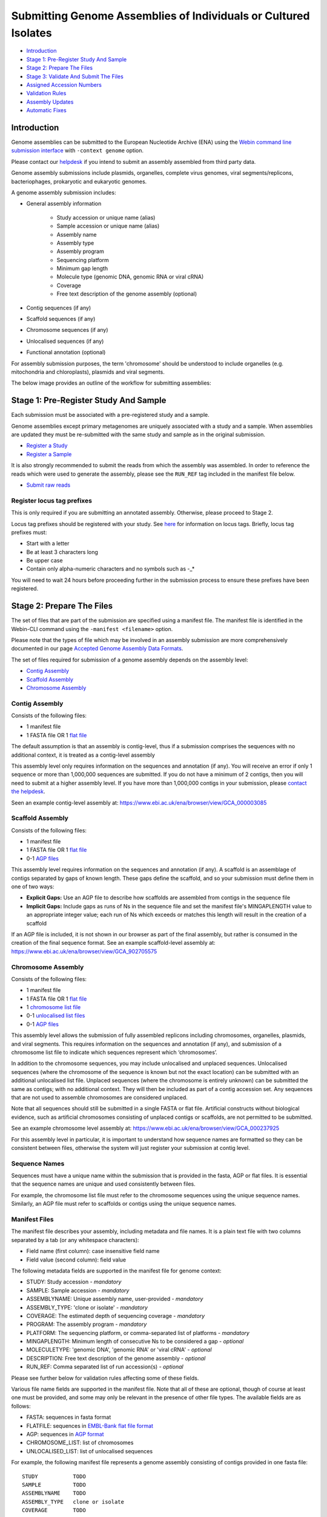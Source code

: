 ================================================================
Submitting Genome Assemblies of Individuals or Cultured Isolates
================================================================

- `Introduction`_
- `Stage 1: Pre-Register Study And Sample`_
- `Stage 2: Prepare The Files`_
- `Stage 3: Validate And Submit The Files`_
- `Assigned Accession Numbers`_
- `Validation Rules`_
- `Assembly Updates`_
- `Automatic Fixes`_


Introduction
============

Genome assemblies can be submitted to the European Nucleotide Archive (ENA)
using the `Webin command line submission interface <../general-guide/webin-cli.html>`_ with ``-context genome`` option.

Please contact our `helpdesk <https://www.ebi.ac.uk/ena/browser/support>`_ if you intend to submit an assembly
assembled from third party data.

Genome assembly submissions include plasmids, organelles, complete virus genomes, viral segments/replicons,
bacteriophages, prokaryotic and eukaryotic genomes.

A genome assembly submission includes:

- General assembly information

   - Study accession or unique name (alias)
   - Sample accession or unique name (alias)
   - Assembly name
   - Assembly type
   - Assembly program
   - Sequencing platform
   - Minimum gap length
   - Molecule type (genomic DNA, genomic RNA or viral cRNA)
   - Coverage
   - Free text description of the genome assembly (optional)

- Contig sequences (if any)
- Scaffold sequences (if any)
- Chromosome sequences (if any)
- Unlocalised sequences (if any)
- Functional annotation (optional)

For assembly submission purposes, the term 'chromosome' should be understood to include organelles
(e.g. mitochondria and chloroplasts), plasmids and viral segments.

The below image provides an outline of the workflow for submitting assemblies:

.. image:: ../images/webin-cli_01.png


Stage 1: Pre-Register Study And Sample
======================================

Each submission must be associated with a pre-registered study and a sample.

Genome assemblies except primary metagenomes are uniquely associated with a study and a sample.
When assemblies are updated they must be re-submitted with the same study and sample as in the original submission.

- `Register a Study <../study.html>`_
- `Register a Sample <../samples.html>`_

It is also strongly recommended to submit the reads from which the assembly was assembled.
In order to reference the reads which were used to generate the assembly, please see the ``RUN_REF`` tag included in
the manifest file below.

- `Submit raw reads <../reads.html>`_


Register locus tag prefixes
---------------------------

This is only required if you are submitting an annotated assembly. Otherwise, please proceed to Stage 2.

Locus tag prefixes should be registered with your study.
See `here <../../faq/locus_tags.html>`_ for information on locus tags.
Briefly, locus tag prefixes must:

- Start with a letter
- Be at least 3 characters long
- Be upper case
- Contain only alpha-numeric characters and no symbols such as -_*

You will need to wait 24 hours before proceeding further in the submission process to ensure these prefixes have been
registered.


Stage 2: Prepare The Files
==========================

The set of files that are part of the submission are specified using a manifest file.
The manifest file is identified in the Webin-CLI command using the ``-manifest <filename>`` option.

Please note that the types of file which may be involved in an assembly submission are more comprehensively documented
in our page `Accepted Genome Assembly Data Formats <../fileprep/assembly.html>`_.

The set of files required for submission of a genome assembly depends on the assembly level:

- `Contig Assembly`_
- `Scaffold Assembly`_
- `Chromosome Assembly`_

Contig Assembly
---------------

Consists of the following files:

- 1 manifest file
- 1 FASTA file OR 1 `flat file <../fileprep/assembly.html#flat-file>`_

The default assumption is that an assembly is contig-level, thus if a submission comprises the sequences with no
additional context, it is treated as a contig-level assembly

This assembly level only requires information on the sequences and annotation (if any).
You will receive an error if only 1 sequence or more than 1,000,000 sequences are submitted. If you do not have a
minimum of 2 contigs, then you will need to submit at a higher assembly level. If you have more than 1,000,000 contigs
in your submission, please `contact the helpdesk <https://www.ebi.ac.uk/ena/browser/support>`_.

Seen an example contig-level assembly at: https://www.ebi.ac.uk/ena/browser/view/GCA_000003085

Scaffold Assembly
-----------------

Consists of the following files:

- 1 manifest file
- 1 FASTA file OR 1 `flat file <../fileprep/assembly.html#flat-file>`_
- 0-1 `AGP files <../fileprep/assembly.html#agp-file>`_

This assembly level requires information on the sequences and annotation (if any).
A scaffold is an assemblage of contigs separated by gaps of known length.
These gaps define the scaffold, and so your submission must define them in one of two ways:

- **Explicit Gaps:** Use an AGP file to describe how scaffolds are assembled from contigs in the sequence file
- **Implicit Gaps:** Include gaps as runs of Ns in the sequence file and set the manifest file's MINGAPLENGTH value
  to an appropriate integer value; each run of Ns which exceeds or matches this length will result in the creation of
  a scaffold

If an AGP file is included, it is not shown in our browser as part of the final assembly, but rather is consumed in
the creation of the final sequence format.
See an example scaffold-level assembly at: https://www.ebi.ac.uk/ena/browser/view/GCA_902705575


Chromosome Assembly
-------------------

Consists of the following files:

- 1 manifest file
- 1 FASTA file OR 1 `flat file <../fileprep/assembly.html#flat-file>`_
- 1 `chromosome list file <../fileprep/assembly.html#chromosome-list-file>`_
- 0-1 `unlocalised list files <../fileprep/assembly.html#unlocalised-list-file>`_
- 0-1 `AGP files <../fileprep/assembly.html#agp-file>`_

This assembly level allows the submission of fully assembled replicons including chromosomes, organelles, plasmids, and
viral segments. This requires information on the sequences and annotation (if any), and submission of a chromosome list
file to indicate which sequences represent which ‘chromosomes’.

In addition to the chromosome sequences, you may include unlocalised and unplaced sequences.
Unlocalised sequences (where the chromosome of the sequence is known but not the exact location) can be submitted with
an additional unlocalised list file.
Unplaced sequences (where the chromosome is entirely unknown) can be submitted the same as contigs; with no additional
context.
They will then be included as part of a contig accession set.
Any sequences that are not used to assemble chromosomes are considered unplaced.

Note that all sequences should still be submitted in a single FASTA or flat file.
Artificial constructs without biological evidence, such as artificial chromosomes consisting of unplaced contigs or
scaffolds, are not permitted to be submitted.

See an example chromosome level assembly at: https://www.ebi.ac.uk/ena/browser/view/GCA_000237925

For this assembly level in particular, it is important to understand how sequence names are formatted so they can be
consistent between files, otherwise the system will just register your submission at contig level.

Sequence Names
--------------

Sequences must have a unique name within the submission that is provided in the fasta, AGP or flat files.
It is essential that the sequence names are unique and used consistently between files.

For example, the chromosome list file must refer to the chromosome sequences using the unique sequence names.
Similarly, an AGP file must refer to scaffolds or contigs using the unique sequence names.

Manifest Files
--------------

The manifest file describes your assembly, including metadata and file names.
It is a plain text file with two columns separated by a tab (or any whitespace characters):

- Field name (first column): case insensitive field name
- Field value (second column): field value

The following metadata fields are supported in the manifest file for genome context:

- STUDY: Study accession - *mandatory*
- SAMPLE: Sample accession - *mandatory*
- ASSEMBLYNAME: Unique assembly name, user-provided - *mandatory*
- ASSEMBLY_TYPE: 'clone or isolate' - *mandatory*
- COVERAGE: The estimated depth of sequencing coverage - *mandatory*
- PROGRAM: The assembly program - *mandatory*
- PLATFORM: The sequencing platform, or comma-separated list of platforms - *mandatory*
- MINGAPLENGTH: Minimum length of consecutive Ns to be considered a gap - *optional*
- MOLECULETYPE: 'genomic DNA', 'genomic RNA' or 'viral cRNA' - *optional*
- DESCRIPTION: Free text description of the genome assembly - *optional*
- RUN_REF: Comma separated list of run accession(s) - *optional*

Please see further below for validation rules affecting some of these fields.

Various file name fields are supported in the manifest file. Note that all of these are optional, 
though of course at least one must be provided, and some may only be relevant in the presence of
other file types. The available fields are as follows:

- FASTA: sequences in fasta format
- FLATFILE: sequences in `EMBL-Bank flat file format <../fileprep/flat-file-example.html>`_
- AGP: sequences in `AGP format <https://www.ncbi.nlm.nih.gov/assembly/agp/AGP_Specification/>`_
- CHROMOSOME_LIST: list of chromosomes
- UNLOCALISED_LIST: list of unlocalised sequences

For example, the following manifest file represents a genome assembly consisting of contigs provided in one fasta file:

::

    STUDY           TODO
    SAMPLE          TODO
    ASSEMBLYNAME    TODO
    ASSEMBLY_TYPE   clone or isolate
    COVERAGE        TODO
    PROGRAM         TODO
    PLATFORM        TODO
    MINGAPLENGTH    TODO
    MOLECULETYPE    genomic DNA
    FASTA           genome.fasta.gz


Stage 3: Validate And Submit The Files
======================================

Files are validated, uploaded and submitted using the `Webin command line submission interface
<../general-guide/webin-cli.html>`_ (Webin-CLI).
Please refer to the `Webin command line submission interface <../general-guide/webin-cli.html>`_ documentation for full
information about the submission process.

Brief examples of Webin-CLI commands follow.
The tool has ``-submit`` and ``-validate`` options which are mutually exclusive.
Full validation of your data and metadata is run regardless of which option you choose, but using just ``-validate``
gives you the opportunity to check the current status of your assembly and information on any errors.
You are therefore encouraged to make use of Webin-CLI validation as much as you need to before you are ready to submit
for real.

First, run the Webin-CLI validation command, specifying your credentials and the path to your manifest file:

::

    webin-cli -username Webin-XXXXX -password YYYYYYY -context genome -manifest manifest.txt -validate


Second, run the Webin-CLI submission command:

::

    webin-cli -username Webin-XXXXX -password YYYYYYY -context genome -manifest manifest.txt -validate


In both cases, your prospective submission will be validated in full, and the result of this reported to you.
A successful validation results in a simple success message, while a successful submission will further result in the
assigned accession number (see below) being reported at your command line.
Meanwhile, a failed validation will provide direction to a report file where you can find a list of error messages
explaining the reason for the failure, which you can address before re-attempting.

For more information on how to install and use Webin-CLI, please refer to the `Webin-CLI Submission
<../general-guide/webin-cli.html>`_ page.


Assigned Accession Numbers
==========================

Once the genome assembly has been submitted an analysis (ERZxxxxxx) accession number is immediately assigned and returned to
the submitter by the Webin command line submission interface (Webin-CLI).

ERZ accessions **should not** be used to reference the assembly in publications.
The purpose of the ERZ accession number is for the submitter to be able to refer to their submission within the Webin
submission service. For example, the submitter can retrieve the assigned genome assembly and sequence accessions from
the `Webin Portal <../general-guide/submissions-portal.html>`_ or from the `Webin reports service
<../general-guide/reports-service.html>`_ using the ERZ accession number.
This accession should be used to refer to the assembly in any conversations with helpdesk staff.

For genome assemblies, long term stable accession numbers that can be used in publications are:

- Study accession (PRJEBxxxxxx) assigned at time of study registration
- Sample accession (SAMEAxxxxxx) assigned at time of study registration
- Genome assembly accession (GCA_xxxxxx) assigned once the genome assembly has been fully processed by ENA and is
  released on agreement with GenCol. The GCA is stable between versions
- Sequence accession(s) assigned once the genome assembly submission has been fully processed by ENA

Submitters can retrieve the genome and sequence accession numbers from the `Webin Portal
<../general-guide/submissions-portal.html>`_ or from the `Webin reports service
<../general-guide/reports-service.html>`_.
These accession numbers are also sent to the submitters by e-mail.


Validation Rules
================

Assembly submissions are subject to a great deal of validation before submission is allowed. Some key points
are described here.

Sample And Study Validation
---------------------------

- Sample and study (BioProject) pair must be unique for an assembly (except primary metagenomes)
- Sample taxonomic classification must be species rank or below (or equivalent) within NCBI taxonomy.

Assembly Name Validation
------------------------

Assembly names must:

- match the pattern: ^[A-Za-z0-9][A-Za-z0-9 _#\-\.]*$
- not be longer than 50 characters
- not include the taxonomic name of the organism assembled

Chromosome Name Validation
--------------------------

Chromosome names must:

- match the pattern: ^\[A-Za-z0-9\]\[A-Za-z0-9_#\-\.]*$
- be shorter than 33 characters
- be unique within an assembly
- not contain any of the following as part of their name (case insensitive):

    - 'chr'
    - 'chrm'
    - 'chrom'
    - 'chromosome'
    - 'linkage group'
    - 'linkage-group'
    - 'linkage_group'
    - 'plasmid'

Sequence Validation
-------------------

Sequences must:

- have unique names within an assembly
- be at least 20bp long
- not have terminal Ns
- consist of bases: 'a','c','g','t','u','b','d','h','k','m','n','r','s','v','w','y'

Sequence Count Validation
-------------------------

Assembly submissions will typically not be allowed if the amount of sequences doesn't fall within a required range.
For example, contig-level assemblies must include more than 1 but less than 1,000,000 sequences.
In specific cases, ENA may allow the submission of genome assemblies that are giving the following errors:

Since Webin 1.7.0:

- Invalid number of sequences : XXX, Minimum number of sequences for CONTIG is: YYY
- Invalid number of sequences : XXX, Minimum number of sequences for SCAFFOLD is: YYY
- Invalid number of sequences : XXX, Minimum number of sequences for CHROMOSOME is: YYY
- Invalid number of sequences : XXX, Maximum number of sequences for CONTIG is: YYY
- Invalid number of sequences : XXX, Maximum number of sequences for SCAFFOLD is: YYY
- Invalid number of sequences : XXX, Maximum number of sequences for CHROMOSOME is: YYY

This will be done at the discretion of the curation team when provided with valid reasoning,
and can be requested through our `helpdesk <https://www.ebi.ac.uk/ena/browser/support>`_.

Note that their is no limit on the quantity of sequence data in bases, just the amount of sequences in total.


Assembly Updates
================

Assembly updates must:
- use the same sample and study pair as was used in the initial assembly submission
- not remove any chromosomes
- use a unique 'ASSEMBLY_NAME' value in the manifest file

Automatic Fixes
===============

Some fixes may be applied automatically, which users should be aware of. A few of these are documented below.

CDS Feature
-----------

- Feature location is made 5' partial if the /codon_start is 2 or 3.
- Feature location is made 5' partial if the /translation does not start with a start codon.
- Feature location is made 3' partial if the /translation does not end with a stop codon.
- Feature location is made 3' and 5' partial if the location span is not a multiple of three.
- Feature location has 3' partiality removed if the /translation ends with a stop codon.
- Feature is made /pseudo and the /translation is removed if the /translation contains internal stop codons.

